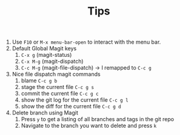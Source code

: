 #+TITLE: Tips

1. Use =F10= or =M-x menu-bar-open= to interact with the menu bar.
2. Default Global Magit keys
   1. =C-x g= (magit-status)
   2. =C-x M-g= (magit-dispatch)
   3. =C-c M-g= (magit-file-dispatch) -> I remapped to =C-c g=
3. Nice file dispatch magit commands
   1. blame =C-c g b=
   2. stage the current file =C-c g s=
   3. commit the current file =C-c g c=
   4. show the git log for the current file =C-c g l=
   5. show the diff for the current file =C-c g d=
4. Delete branch using Magit
   1. Press =y= to get a listing of all branches and tags in the git repo
   2. Navigate to the branch you want to delete and press =k=
  
